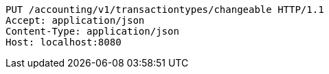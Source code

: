 [source,http,options="nowrap"]
----
PUT /accounting/v1/transactiontypes/changeable HTTP/1.1
Accept: application/json
Content-Type: application/json
Host: localhost:8080

----
